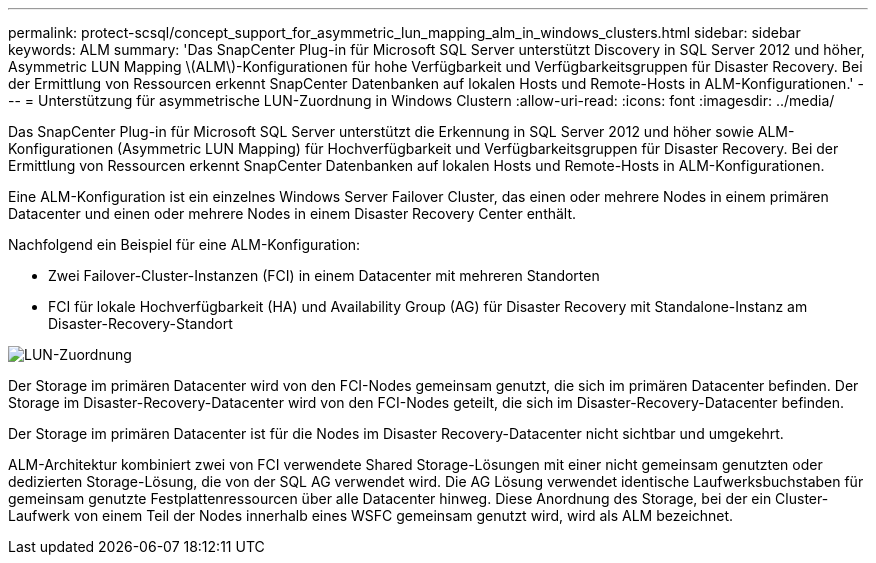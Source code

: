 ---
permalink: protect-scsql/concept_support_for_asymmetric_lun_mapping_alm_in_windows_clusters.html 
sidebar: sidebar 
keywords: ALM 
summary: 'Das SnapCenter Plug-in für Microsoft SQL Server unterstützt Discovery in SQL Server 2012 und höher, Asymmetric LUN Mapping \(ALM\)-Konfigurationen für hohe Verfügbarkeit und Verfügbarkeitsgruppen für Disaster Recovery. Bei der Ermittlung von Ressourcen erkennt SnapCenter Datenbanken auf lokalen Hosts und Remote-Hosts in ALM-Konfigurationen.' 
---
= Unterstützung für asymmetrische LUN-Zuordnung in Windows Clustern
:allow-uri-read: 
:icons: font
:imagesdir: ../media/


[role="lead"]
Das SnapCenter Plug-in für Microsoft SQL Server unterstützt die Erkennung in SQL Server 2012 und höher sowie ALM-Konfigurationen (Asymmetric LUN Mapping) für Hochverfügbarkeit und Verfügbarkeitsgruppen für Disaster Recovery. Bei der Ermittlung von Ressourcen erkennt SnapCenter Datenbanken auf lokalen Hosts und Remote-Hosts in ALM-Konfigurationen.

Eine ALM-Konfiguration ist ein einzelnes Windows Server Failover Cluster, das einen oder mehrere Nodes in einem primären Datacenter und einen oder mehrere Nodes in einem Disaster Recovery Center enthält.

Nachfolgend ein Beispiel für eine ALM-Konfiguration:

* Zwei Failover-Cluster-Instanzen (FCI) in einem Datacenter mit mehreren Standorten
* FCI für lokale Hochverfügbarkeit (HA) und Availability Group (AG) für Disaster Recovery mit Standalone-Instanz am Disaster-Recovery-Standort


image::../media/asymmetric_lun_mapping_diagram.gif[LUN-Zuordnung]

Der Storage im primären Datacenter wird von den FCI-Nodes gemeinsam genutzt, die sich im primären Datacenter befinden. Der Storage im Disaster-Recovery-Datacenter wird von den FCI-Nodes geteilt, die sich im Disaster-Recovery-Datacenter befinden.

Der Storage im primären Datacenter ist für die Nodes im Disaster Recovery-Datacenter nicht sichtbar und umgekehrt.

ALM-Architektur kombiniert zwei von FCI verwendete Shared Storage-Lösungen mit einer nicht gemeinsam genutzten oder dedizierten Storage-Lösung, die von der SQL AG verwendet wird. Die AG Lösung verwendet identische Laufwerksbuchstaben für gemeinsam genutzte Festplattenressourcen über alle Datacenter hinweg. Diese Anordnung des Storage, bei der ein Cluster-Laufwerk von einem Teil der Nodes innerhalb eines WSFC gemeinsam genutzt wird, wird als ALM bezeichnet.
